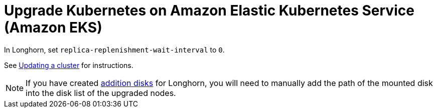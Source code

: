 = Upgrade Kubernetes on Amazon Elastic Kubernetes Service (Amazon EKS)
:current-version: {page-origin-branch}

In Longhorn, set `replica-replenishment-wait-interval` to `0`.

See https://docs.aws.amazon.com/eks/latest/userguide/update-cluster.html[Updating a cluster] for instructions.

NOTE: If you have created xref:advanced-resources/support-managed-k8s-service/manage-node-group-on-eks.adoc#_create_additional_volume[addition disks] for Longhorn, you will need to manually add the path of the mounted disk into the disk list of the upgraded nodes.
